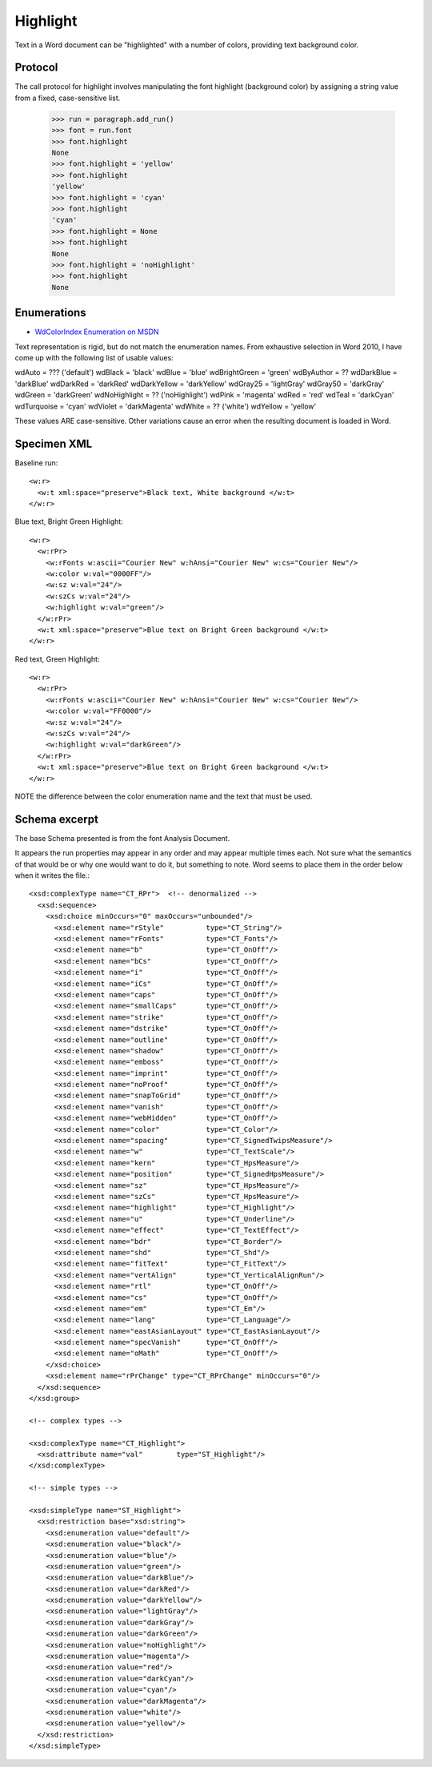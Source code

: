 
Highlight
=========

Text in a Word document can be "highlighted" with a number of colors, providing text background color.


Protocol
--------

The call protocol for highlight involves manipulating the font highlight (background color) by assigning a string value from a fixed, case-sensitive list.

    >>> run = paragraph.add_run()
    >>> font = run.font
    >>> font.highlight
    None
    >>> font.highlight = 'yellow'
    >>> font.highlight
    'yellow'
    >>> font.highlight = 'cyan'
    >>> font.highlight
    'cyan'
    >>> font.highlight = None
    >>> font.highlight
    None
    >>> font.highlight = 'noHighlight'
    >>> font.highlight
    None


Enumerations
------------

* `WdColorIndex Enumeration on MSDN`_

.. _WdColorIndex Enumeration on MSDN: https://msdn.microsoft.com/EN-US/library/office/ff195343.aspx

Text representation is rigid, but do not match the enumeration names.  From exhaustive selection in Word 2010, I have come up with the following list of usable values::

wdAuto = ???  ('default')
wdBlack = 'black'
wdBlue = 'blue' 
wdBrightGreen = 'green'
wdByAuthor = ?? 
wdDarkBlue = 'darkBlue'
wdDarkRed = 'darkRed'
wdDarkYellow = 'darkYellow'
wdGray25 = 'lightGray'
wdGray50 = 'darkGray'
wdGreen = 'darkGreen'    
wdNoHighlight = ??  ('noHighlight')
wdPink = 'magenta' 
wdRed = 'red'
wdTeal = 'darkCyan'
wdTurquoise = 'cyan'
wdViolet = 'darkMagenta'    
wdWhite = ??   ('white')
wdYellow = 'yellow' 
           
These values ARE case-sensitive.  Other variations cause an error when the resulting document is loaded in Word. 


Specimen XML
------------

.. highlight:: xml

Baseline run::

  <w:r>
    <w:t xml:space="preserve">Black text, White background </w:t>
  </w:r>

Blue text, Bright Green Highlight::

  <w:r>
    <w:rPr>
      <w:rFonts w:ascii="Courier New" w:hAnsi="Courier New" w:cs="Courier New"/>
      <w:color w:val="0000FF"/>
      <w:sz w:val="24"/>
      <w:szCs w:val="24"/>
      <w:highlight w:val="green"/>
    </w:rPr>
    <w:t xml:space="preserve">Blue text on Bright Green background </w:t>
  </w:r>

Red text, Green Highlight::

  <w:r>
    <w:rPr>
      <w:rFonts w:ascii="Courier New" w:hAnsi="Courier New" w:cs="Courier New"/>
      <w:color w:val="FF0000"/>
      <w:sz w:val="24"/>
      <w:szCs w:val="24"/>
      <w:highlight w:val="darkGreen"/>
    </w:rPr>
    <w:t xml:space="preserve">Blue text on Bright Green background </w:t>
  </w:r>
  
NOTE the difference between the color enumeration name and the text that must be used.

Schema excerpt
--------------

The base Schema presented is from the font Analysis Document.

.. highlight:: xml

It appears the run properties may appear in any order and may appear multiple
times each. Not sure what the semantics of that would be or why one would
want to do it, but something to note. Word seems to place them in the order
below when it writes the file.::

  <xsd:complexType name="CT_RPr">  <!-- denormalized -->
    <xsd:sequence>
      <xsd:choice minOccurs="0" maxOccurs="unbounded"/>
        <xsd:element name="rStyle"          type="CT_String"/>
        <xsd:element name="rFonts"          type="CT_Fonts"/>
        <xsd:element name="b"               type="CT_OnOff"/>
        <xsd:element name="bCs"             type="CT_OnOff"/>
        <xsd:element name="i"               type="CT_OnOff"/>
        <xsd:element name="iCs"             type="CT_OnOff"/>
        <xsd:element name="caps"            type="CT_OnOff"/>
        <xsd:element name="smallCaps"       type="CT_OnOff"/>
        <xsd:element name="strike"          type="CT_OnOff"/>
        <xsd:element name="dstrike"         type="CT_OnOff"/>
        <xsd:element name="outline"         type="CT_OnOff"/>
        <xsd:element name="shadow"          type="CT_OnOff"/>
        <xsd:element name="emboss"          type="CT_OnOff"/>
        <xsd:element name="imprint"         type="CT_OnOff"/>
        <xsd:element name="noProof"         type="CT_OnOff"/>
        <xsd:element name="snapToGrid"      type="CT_OnOff"/>
        <xsd:element name="vanish"          type="CT_OnOff"/>
        <xsd:element name="webHidden"       type="CT_OnOff"/>
        <xsd:element name="color"           type="CT_Color"/>
        <xsd:element name="spacing"         type="CT_SignedTwipsMeasure"/>
        <xsd:element name="w"               type="CT_TextScale"/>
        <xsd:element name="kern"            type="CT_HpsMeasure"/>
        <xsd:element name="position"        type="CT_SignedHpsMeasure"/>
        <xsd:element name="sz"              type="CT_HpsMeasure"/>
        <xsd:element name="szCs"            type="CT_HpsMeasure"/>
        <xsd:element name="highlight"       type="CT_Highlight"/>
        <xsd:element name="u"               type="CT_Underline"/>
        <xsd:element name="effect"          type="CT_TextEffect"/>
        <xsd:element name="bdr"             type="CT_Border"/>
        <xsd:element name="shd"             type="CT_Shd"/>
        <xsd:element name="fitText"         type="CT_FitText"/>
        <xsd:element name="vertAlign"       type="CT_VerticalAlignRun"/>
        <xsd:element name="rtl"             type="CT_OnOff"/>
        <xsd:element name="cs"              type="CT_OnOff"/>
        <xsd:element name="em"              type="CT_Em"/>
        <xsd:element name="lang"            type="CT_Language"/>
        <xsd:element name="eastAsianLayout" type="CT_EastAsianLayout"/>
        <xsd:element name="specVanish"      type="CT_OnOff"/>
        <xsd:element name="oMath"           type="CT_OnOff"/>
      </xsd:choice>
      <xsd:element name="rPrChange" type="CT_RPrChange" minOccurs="0"/>
    </xsd:sequence>
  </xsd:group>
  
  <!-- complex types -->

  <xsd:complexType name="CT_Highlight">
    <xsd:attribute name="val"        type="ST_Highlight"/>
  </xsd:complexType>

  <!-- simple types -->

  <xsd:simpleType name="ST_Highlight">
    <xsd:restriction base="xsd:string">
      <xsd:enumeration value="default"/>
      <xsd:enumeration value="black"/>
      <xsd:enumeration value="blue"/>
      <xsd:enumeration value="green"/>
      <xsd:enumeration value="darkBlue"/>
      <xsd:enumeration value="darkRed"/>
      <xsd:enumeration value="darkYellow"/>
      <xsd:enumeration value="lightGray"/>
      <xsd:enumeration value="darkGray"/>
      <xsd:enumeration value="darkGreen"/>
      <xsd:enumeration value="noHighlight"/>
      <xsd:enumeration value="magenta"/>
      <xsd:enumeration value="red"/>
      <xsd:enumeration value="darkCyan"/>
      <xsd:enumeration value="cyan"/>
      <xsd:enumeration value="darkMagenta"/>
      <xsd:enumeration value="white"/>
      <xsd:enumeration value="yellow"/>
    </xsd:restriction>
  </xsd:simpleType>




